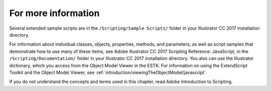 .. _scriptingJavascript/forMoreInfo:

For more information
################################################################################

Several extended sample scripts are in the ``/Scripting/Sample Scripts/`` folder in your lllustrator CC 2017
installation directory.

For information about individual classes, objects, properties, methods, and parameters, as well as script
samples that demonstrate how to use many of these items, see Adobe lllustrator CC 2017 Scripting
Reference: JavaScript, in the ``/Scripting/Documentation/`` folder in your lllustrator CC 2017 installation
directory. You also can use the Illustrator dictionary, which you access from the Object Model Viewer in the
ESTK. For information on using the ExtendScript Toolkit and the Object Model Viewer, see :ref:`introduction/viewingTheObjectModel/javascript`.

If you do not understand the concepts and terms used in this chapter, read Adobe Introduction to Scripting.
